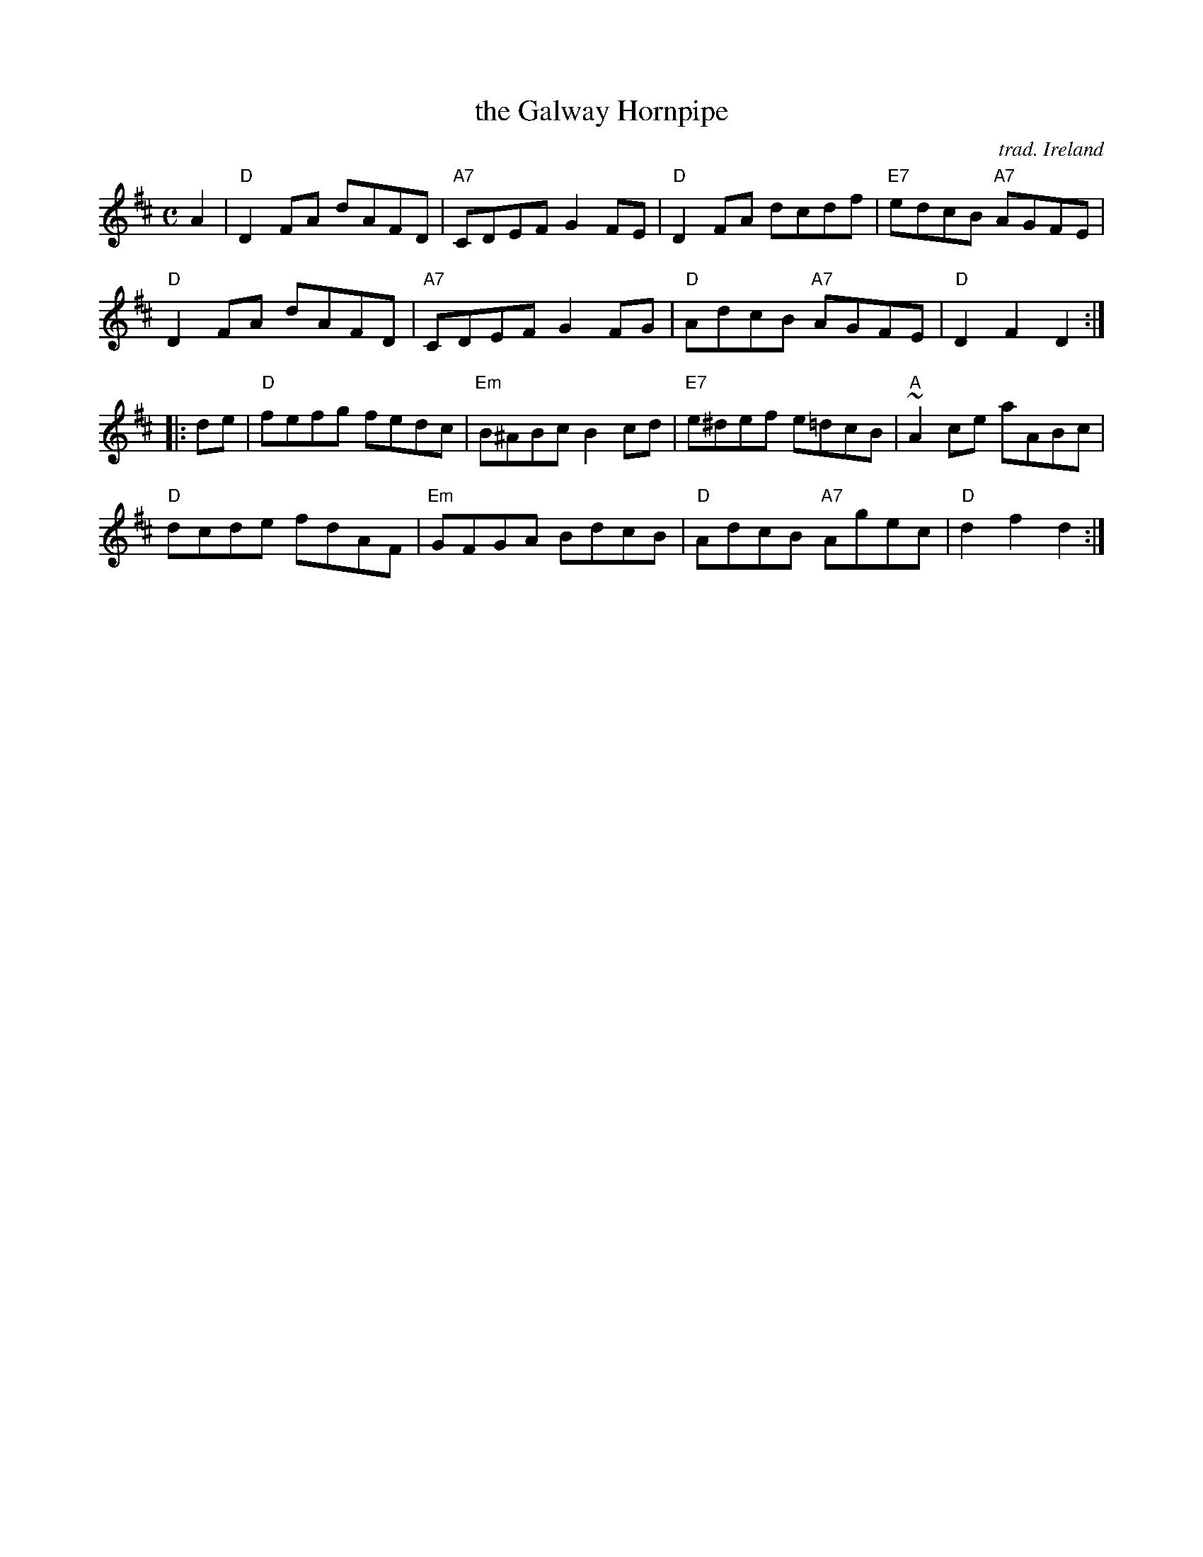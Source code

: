 X: 1
T: the Galway Hornpipe
C: trad. Ireland
R: hornpipe, reel
Z: 2020 John Chambers <jc:trillian.mit.edu>
S: https://www.facebook.com/groups/Fiddletuneoftheday/ 2020-09-23
S: https://www.facebook.com/groups/Fiddletuneoftheday/photos/
S: Fiddle Hell workshop 2021-11-7 led by Ellery Klein
M: C
L: 1/8
K: D
A2 |\
"D"D2FA dAFD | "A7"CDEF G2FE | "D"D2FA dcdf | "E7"edcB "A7"AGFE |
"D"D2FA dAFD | "A7"CDEF G2FG | "D"AdcB "A7"AGFE | "D"D2F2 D2 :|
|: de |\
"D"fefg fedc | "Em"B^ABc B2cd | "E7"e^def e=dcB | "A"~A2ce aABc |
"D"dcde fdAF | "Em"GFGA BdcB | "D"AdcB "A7"Agec | "D"d2f2 d2 :|
